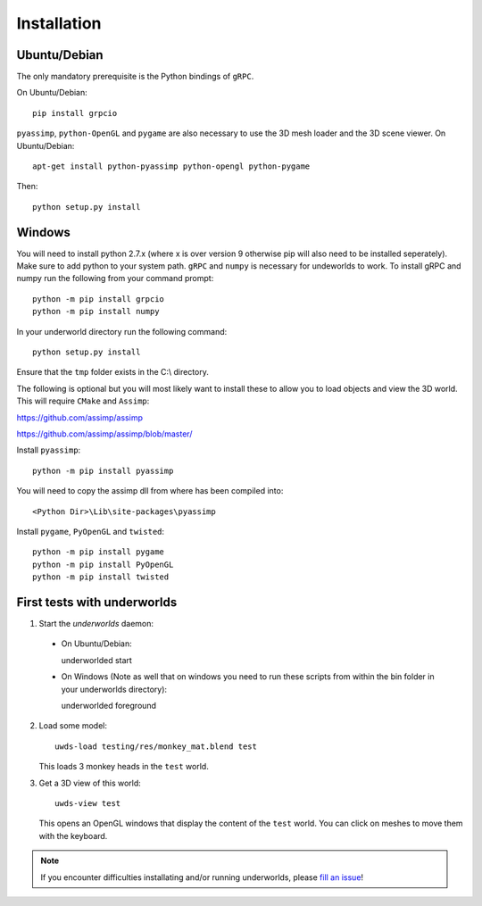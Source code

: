 Installation
============

Ubuntu/Debian
-------------

The only mandatory prerequisite is the Python bindings of ``gRPC``.

On Ubuntu/Debian::

    pip install grpcio

``pyassimp``, ``python-OpenGL`` and ``pygame`` are also necessary to use the 3D mesh
loader and the 3D scene viewer. On Ubuntu/Debian::

    apt-get install python-pyassimp python-opengl python-pygame

Then::

    python setup.py install
	
Windows
-------

You will need to install python 2.7.x (where x is over version 9 otherwise pip
will also need to be installed seperately). Make sure to add python to your 
system path. ``gRPC`` and ``numpy`` is necessary for undeworlds to work. To install 
gRPC and numpy run the following from your command prompt::

	python -m pip install grpcio
	python -m pip install numpy

In your underworld directory run the following command::

	python setup.py install

Ensure that the ``tmp`` folder exists in the C:\\ directory.

The following is optional but you will most likely want to install these to
allow you to load objects and view the 3D world. This will require ``CMake`` and 
``Assimp``:

https://github.com/assimp/assimp

https://github.com/assimp/assimp/blob/master/

Install ``pyassimp``::

	python -m pip install pyassimp

You will need to copy the assimp dll from where has been compiled into::

	<Python Dir>\Lib\site-packages\pyassimp

Install ``pygame``, ``PyOpenGL`` and ``twisted``::

	python -m pip install pygame
	python -m pip install PyOpenGL
	python -m pip install twisted

First tests with underworlds
----------------------------

1. Start the `underworlds` daemon:

  - On Ubuntu/Debian::

    underworlded start

  - On Windows (Note as well that on windows you need to run these scripts from within the bin folder in your underworlds directory)::

    underworlded foreground

	
2. Load some model::

    uwds-load testing/res/monkey_mat.blend test

   This loads 3 monkey heads in the ``test`` world.

3. Get a 3D view of this world::

    uwds-view test

   This opens an OpenGL windows that display the content of the ``test`` world. You can
   click on meshes to move them with the keyboard.


.. note::

   If you encounter difficulties installating and/or running underworlds, please
   `fill an issue <https://github.com/severin-lemaignan/underworlds/issues>`__!
